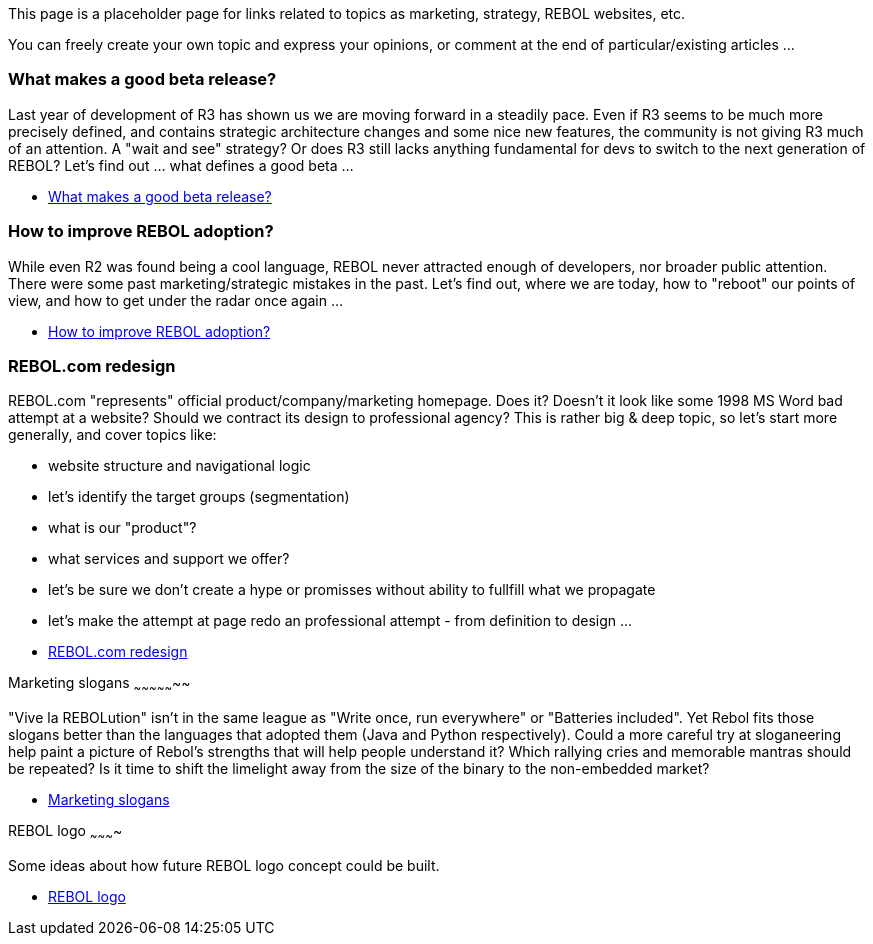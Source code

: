 This page is a placeholder page for links related to topics as
marketing, strategy, REBOL websites, etc.

You can freely create your own topic and express your opinions, or
comment at the end of particular/existing articles ...


What makes a good beta release?
~~~~~~~~~~~~~~~~~~~~~~~~~~~~~~~

Last year of development of R3 has shown us we are moving forward in a
steadily pace. Even if R3 seems to be much more precisely defined, and
contains strategic architecture changes and some nice new features, the
community is not giving R3 much of an attention. A "wait and see"
strategy? Or does R3 still lacks anything fundamental for devs to switch
to the next generation of REBOL? Let's find out ... what defines a good
beta ...

* link:What_makes_a_good_beta[What makes a good beta release?]


How to improve REBOL adoption?
~~~~~~~~~~~~~~~~~~~~~~~~~~~~~~

While even R2 was found being a cool language, REBOL never attracted
enough of developers, nor broader public attention. There were some past
marketing/strategic mistakes in the past. Let's find out, where we are
today, how to "reboot" our points of view, and how to get under the
radar once again ...

* link:REBOL_adoption[How to improve REBOL adoption?]


REBOL.com redesign
~~~~~~~~~~~~~~~~~~

REBOL.com "represents" official product/company/marketing homepage. Does
it? Doesn't it look like some 1998 MS Word bad attempt at a website?
Should we contract its design to professional agency? This is rather big
& deep topic, so let's start more generally, and cover topics like:

* website structure and navigational logic
* let's identify the target groups (segmentation)
* what is our "product"?
* what services and support we offer?
* let's be sure we don't create a hype or promisses without ability to
fullfill what we propagate
* let's make the attempt at page redo an professional attempt - from
definition to design ...

--

* link:REBOL.com[REBOL.com redesign]


Marketing slogans
~~~~~~~~~~~~~~~~~

"Vive la REBOLution" isn't in the same league as "Write once, run
everywhere" or "Batteries included". Yet Rebol fits those slogans better
than the languages that adopted them (Java and Python respectively).
Could a more careful try at sloganeering help paint a picture of Rebol's
strengths that will help people understand it? Which rallying cries and
memorable mantras should be repeated? Is it time to shift the limelight
away from the size of the binary to the non-embedded market?

* link:Marketing_slogans[Marketing slogans]


REBOL logo
~~~~~~~~~~

Some ideas about how future REBOL logo concept could be built.

* http://www.rebol.net/wiki/REBOL_logo[REBOL logo]
